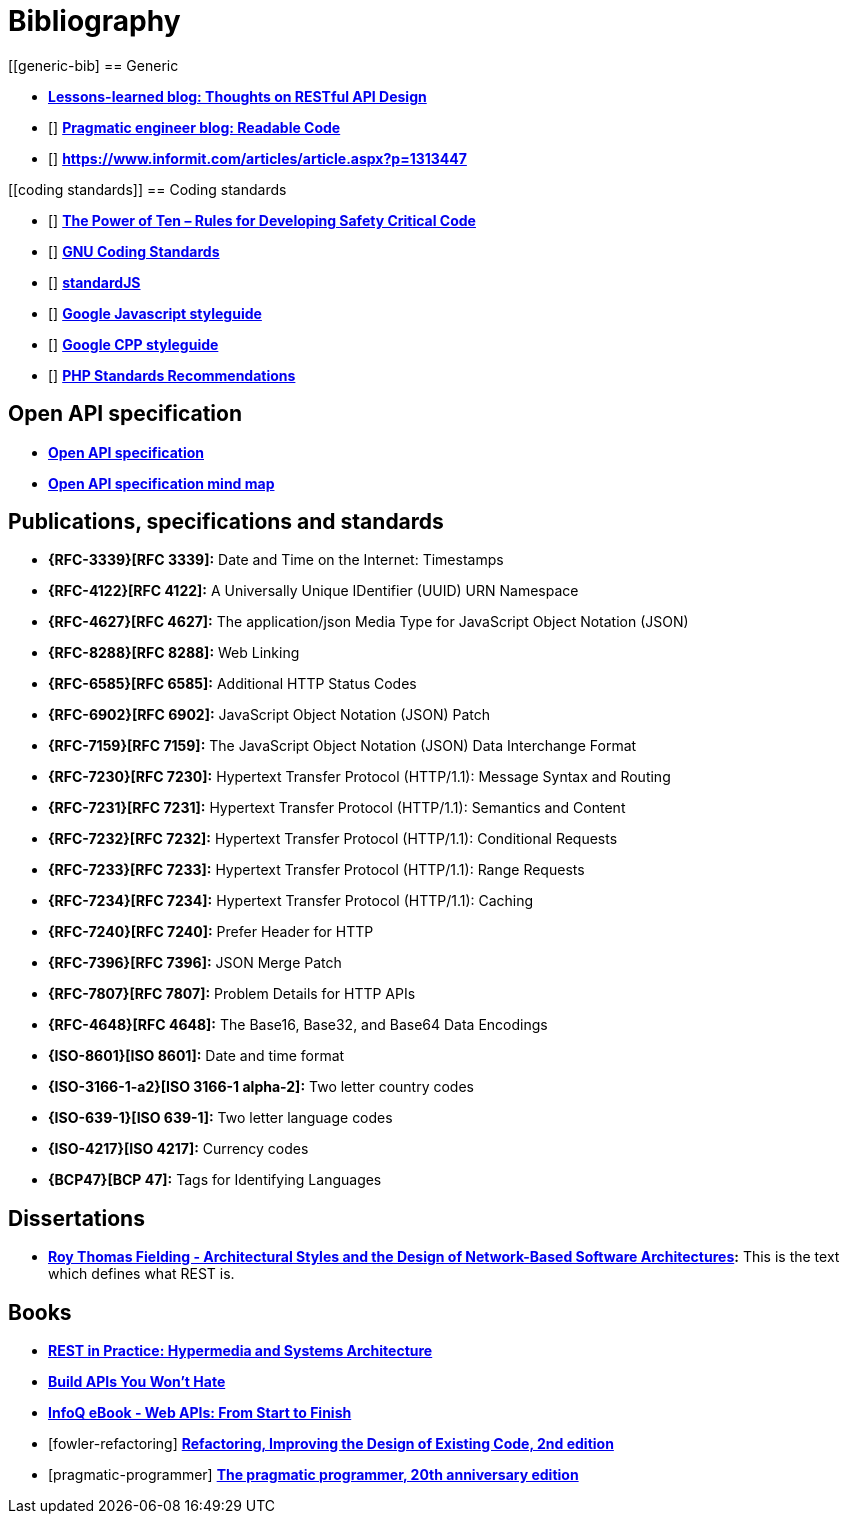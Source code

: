 [[bibliography]]
= Bibliography

[bibliography]
[[generic-bib]
== Generic

* *http://restful-api-design.readthedocs.org/en/latest/[Lessons-learned blog: Thoughts on RESTful API Design]*
* [[[praeng]]] *https://blog.pragmaticengineer.com/readable-code/[Pragmatic engineer blog: Readable Code]*
* [[[accidental-doppelganger]]] *https://www.informit.com/articles/article.aspx?p=1313447*

[bibliography]
[[coding standards]]
== Coding standards

* [[[nasa-safety-code]]] *http://pixelscommander.com/wp-content/uploads/2014/12/P10.pdf[The Power of Ten – Rules for Developing Safety Critical Code]*
* [[[gnu-coding-standards]]] *http://www.gnu.org/prep/standards/standards.html[GNU Coding Standards]*
* [[[standardJs]]] *https://standardjs.com/index.html[standardJS]*
* [[[googleStyleguideJs]]] *https://google.github.io/styleguide/jsguide.html[Google Javascript styleguide]*
* [[[googleStyleguideCpp]]] *https://google.github.io/styleguide/cppguide.html[Google CPP styleguide]*
* [[[phpStandards]]] *https://www.php-fig.org/psr/[PHP Standards Recommendations]*

[bibliography]
[[openapi-specification]]
== Open API specification

* *https://github.com/OAI/OpenAPI-Specification/[Open API specification]*
* *https://openapi-map.apihandyman.io/[Open API specification mind map]*

[bibliography]
[[publications-specifications-and-standards]]
== Publications, specifications and standards

* *{RFC-3339}[RFC 3339]:* Date and Time on the Internet: Timestamps
* *{RFC-4122}[RFC 4122]:* A Universally Unique IDentifier (UUID) URN Namespace
* *{RFC-4627}[RFC 4627]:* The application/json Media Type for JavaScript Object Notation (JSON)
* *{RFC-8288}[RFC 8288]:* Web Linking
* *{RFC-6585}[RFC 6585]:* Additional HTTP Status Codes
* *{RFC-6902}[RFC 6902]:* JavaScript Object Notation (JSON) Patch
* *{RFC-7159}[RFC 7159]:* The JavaScript Object Notation (JSON) Data Interchange Format
* *{RFC-7230}[RFC 7230]:* Hypertext Transfer Protocol (HTTP/1.1): Message Syntax and Routing
* *{RFC-7231}[RFC 7231]:* Hypertext Transfer Protocol (HTTP/1.1): Semantics and Content
* *{RFC-7232}[RFC 7232]:* Hypertext Transfer Protocol (HTTP/1.1): Conditional Requests
* *{RFC-7233}[RFC 7233]:* Hypertext Transfer Protocol (HTTP/1.1): Range Requests
* *{RFC-7234}[RFC 7234]:* Hypertext Transfer Protocol (HTTP/1.1): Caching
* *{RFC-7240}[RFC 7240]:* Prefer Header for HTTP
* *{RFC-7396}[RFC 7396]:* JSON Merge Patch
* *{RFC-7807}[RFC 7807]:* Problem Details for HTTP APIs
* *{RFC-4648}[RFC 4648]:* The Base16, Base32, and Base64 Data Encodings

* *{ISO-8601}[ISO 8601]:* Date and time format
* *{ISO-3166-1-a2}[ISO 3166-1 alpha-2]:* Two letter country codes
* *{ISO-639-1}[ISO 639-1]:* Two letter language codes
* *{ISO-4217}[ISO 4217]:* Currency codes
* *{BCP47}[BCP 47]:* Tags for Identifying Languages

[bibliography]
[[dissertations]]
== Dissertations

* *http://www.ics.uci.edu/~fielding/pubs/dissertation/top.htm[Roy Thomas
  Fielding - Architectural Styles and the Design of Network-Based Software
  Architectures]:* This is the text which defines what REST is.

[bibliography]
[[books]]
== Books

* *http://www.amazon.de/REST-Practice-Hypermedia-Systems-Architecture/dp/0596805829[REST in Practice: Hypermedia and Systems Architecture]*
* *https://leanpub.com/build-apis-you-wont-hate[Build APIs You Won't Hate]*
* *http://www.infoq.com/minibooks/emag-web-api[InfoQ eBook - Web APIs: From Start to Finish]*
* [[[fowler-refactoring]]] *https://martinfowler.com/books/refactoring.html[Refactoring, Improving the Design of Existing Code, 2nd edition]*
* [[[pragmatic-programmer]]] *https://pragprog.com/book/tpp20/the-pragmatic-programmer-20th-anniversary-edition[The pragmatic programmer, 20th anniversary edition]*

